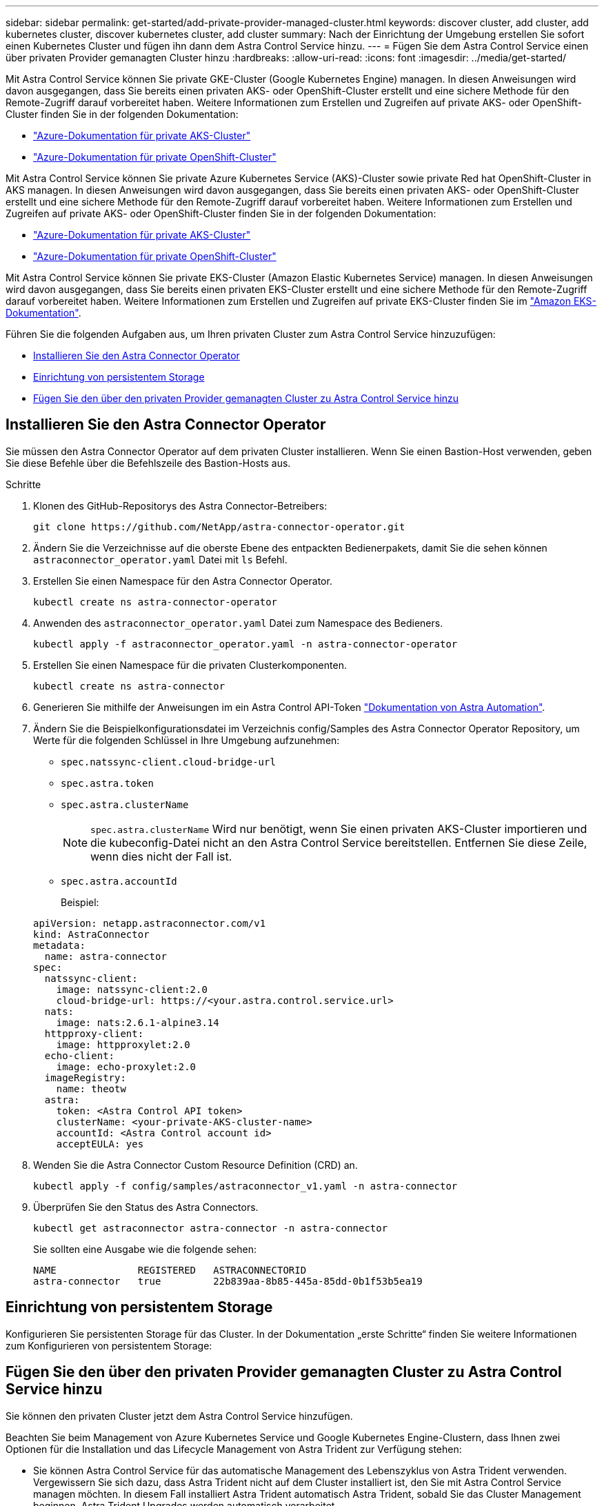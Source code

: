 ---
sidebar: sidebar 
permalink: get-started/add-private-provider-managed-cluster.html 
keywords: discover cluster, add cluster, add kubernetes cluster, discover kubernetes cluster, add cluster 
summary: Nach der Einrichtung der Umgebung erstellen Sie sofort einen Kubernetes Cluster und fügen ihn dann dem Astra Control Service hinzu. 
---
= Fügen Sie dem Astra Control Service einen über privaten Provider gemanagten Cluster hinzu
:hardbreaks:
:allow-uri-read: 
:icons: font
:imagesdir: ../media/get-started/


[role="lead"]
Mit Astra Control Service können Sie private GKE-Cluster (Google Kubernetes Engine) managen. In diesen Anweisungen wird davon ausgegangen, dass Sie bereits einen privaten AKS- oder OpenShift-Cluster erstellt und eine sichere Methode für den Remote-Zugriff darauf vorbereitet haben. Weitere Informationen zum Erstellen und Zugreifen auf private AKS- oder OpenShift-Cluster finden Sie in der folgenden Dokumentation:

* https://docs.microsoft.com/azure/aks/private-clusters["Azure-Dokumentation für private AKS-Cluster"^]
* https://learn.microsoft.com/en-us/azure/openshift/howto-create-private-cluster-4x["Azure-Dokumentation für private OpenShift-Cluster"^]


Mit Astra Control Service können Sie private Azure Kubernetes Service (AKS)-Cluster sowie private Red hat OpenShift-Cluster in AKS managen. In diesen Anweisungen wird davon ausgegangen, dass Sie bereits einen privaten AKS- oder OpenShift-Cluster erstellt und eine sichere Methode für den Remote-Zugriff darauf vorbereitet haben. Weitere Informationen zum Erstellen und Zugreifen auf private AKS- oder OpenShift-Cluster finden Sie in der folgenden Dokumentation:

* https://docs.microsoft.com/azure/aks/private-clusters["Azure-Dokumentation für private AKS-Cluster"^]
* https://learn.microsoft.com/en-us/azure/openshift/howto-create-private-cluster-4x["Azure-Dokumentation für private OpenShift-Cluster"^]


Mit Astra Control Service können Sie private EKS-Cluster (Amazon Elastic Kubernetes Service) managen. In diesen Anweisungen wird davon ausgegangen, dass Sie bereits einen privaten EKS-Cluster erstellt und eine sichere Methode für den Remote-Zugriff darauf vorbereitet haben. Weitere Informationen zum Erstellen und Zugreifen auf private EKS-Cluster finden Sie im https://docs.aws.amazon.com/eks/latest/userguide/private-clusters.html["Amazon EKS-Dokumentation"^].

Führen Sie die folgenden Aufgaben aus, um Ihren privaten Cluster zum Astra Control Service hinzuzufügen:

* <<Installieren Sie den Astra Connector Operator>>
* <<Einrichtung von persistentem Storage>>
* <<Fügen Sie den über den privaten Provider gemanagten Cluster zu Astra Control Service hinzu>>




== Installieren Sie den Astra Connector Operator

Sie müssen den Astra Connector Operator auf dem privaten Cluster installieren. Wenn Sie einen Bastion-Host verwenden, geben Sie diese Befehle über die Befehlszeile des Bastion-Hosts aus.

.Schritte
. Klonen des GitHub-Repositorys des Astra Connector-Betreibers:
+
[source, console]
----
git clone https://github.com/NetApp/astra-connector-operator.git
----
. Ändern Sie die Verzeichnisse auf die oberste Ebene des entpackten Bedienerpakets, damit Sie die sehen können `astraconnector_operator.yaml` Datei mit `ls` Befehl.
. Erstellen Sie einen Namespace für den Astra Connector Operator.
+
[source, console]
----
kubectl create ns astra-connector-operator
----
. Anwenden des `astraconnector_operator.yaml` Datei zum Namespace des Bedieners.
+
[source, console]
----
kubectl apply -f astraconnector_operator.yaml -n astra-connector-operator
----
. Erstellen Sie einen Namespace für die privaten Clusterkomponenten.
+
[source, console]
----
kubectl create ns astra-connector
----
. Generieren Sie mithilfe der Anweisungen im ein Astra Control API-Token https://docs.netapp.com/us-en/astra-automation/get-started/get_api_token.html["Dokumentation von Astra Automation"^].
. Ändern Sie die Beispielkonfigurationsdatei im Verzeichnis config/Samples des Astra Connector Operator Repository, um Werte für die folgenden Schlüssel in Ihre Umgebung aufzunehmen:
+
** `spec.natssync-client.cloud-bridge-url`
** `spec.astra.token`
** `spec.astra.clusterName`
+

NOTE: `spec.astra.clusterName` Wird nur benötigt, wenn Sie einen privaten AKS-Cluster importieren und die kubeconfig-Datei nicht an den Astra Control Service bereitstellen. Entfernen Sie diese Zeile, wenn dies nicht der Fall ist.

** `spec.astra.accountId`
+
Beispiel:

+
[listing]
----
apiVersion: netapp.astraconnector.com/v1
kind: AstraConnector
metadata:
  name: astra-connector
spec:
  natssync-client:
    image: natssync-client:2.0
    cloud-bridge-url: https://<your.astra.control.service.url>
  nats:
    image: nats:2.6.1-alpine3.14
  httpproxy-client:
    image: httpproxylet:2.0
  echo-client:
    image: echo-proxylet:2.0
  imageRegistry:
    name: theotw
  astra:
    token: <Astra Control API token>
    clusterName: <your-private-AKS-cluster-name>
    accountId: <Astra Control account id>
    acceptEULA: yes
----


. Wenden Sie die Astra Connector Custom Resource Definition (CRD) an.
+
[source, console]
----
kubectl apply -f config/samples/astraconnector_v1.yaml -n astra-connector
----
. Überprüfen Sie den Status des Astra Connectors.
+
[source, console]
----
kubectl get astraconnector astra-connector -n astra-connector
----
+
Sie sollten eine Ausgabe wie die folgende sehen:

+
[source, console]
----
NAME              REGISTERED   ASTRACONNECTORID
astra-connector   true         22b839aa-8b85-445a-85dd-0b1f53b5ea19
----




== Einrichtung von persistentem Storage

Konfigurieren Sie persistenten Storage für das Cluster. In der Dokumentation „erste Schritte“ finden Sie weitere Informationen zum Konfigurieren von persistentem Storage:

ifdef::azure[]

* link:set-up-microsoft-azure-with-anf.html["Microsoft Azure mit Azure NetApp Files einrichten"^]
* link:set-up-microsoft-azure-with-amd.html["Richten Sie Microsoft Azure mit von Azure gemanagten Festplatten ein"^]


endif::azure[]

ifdef::aws[]

* link:set-up-amazon-web-services.html["Einrichten von Amazon Web Services"^]


endif::aws[]

ifdef::gcp[]

* link:set-up-google-cloud.html["Google Cloud einrichten"^]


endif::gcp[]



== Fügen Sie den über den privaten Provider gemanagten Cluster zu Astra Control Service hinzu

Sie können den privaten Cluster jetzt dem Astra Control Service hinzufügen.

Beachten Sie beim Management von Azure Kubernetes Service und Google Kubernetes Engine-Clustern, dass Ihnen zwei Optionen für die Installation und das Lifecycle Management von Astra Trident zur Verfügung stehen:

* Sie können Astra Control Service für das automatische Management des Lebenszyklus von Astra Trident verwenden. Vergewissern Sie sich dazu, dass Astra Trident nicht auf dem Cluster installiert ist, den Sie mit Astra Control Service managen möchten. In diesem Fall installiert Astra Trident automatisch Astra Trident, sobald Sie das Cluster Management beginnen. Astra Trident Upgrades werden automatisch verarbeitet.
* Sie können den Lebenszyklus von Astra Trident selbst managen. Installieren Sie dazu Astra Trident auf dem Cluster, bevor Sie das Cluster mit Astra Control Service verwalten. In diesem Fall erkennt Astra Control Service, dass Astra Trident bereits installiert ist, und installiert es nicht neu oder managt Astra Trident Upgrades nicht. Siehe https://docs.netapp.com/us-en/trident/trident-get-started/kubernetes-deploy.html["Astra Trident-Dokumentation"^] Für Installationsanweisungen.


Wenn Sie Amazon Web Services Cluster mit Astra Control Service managen, müssen Sie Astra Trident manuell auf dem Cluster installieren, bevor Sie es mit Astra Control Service managen. Siehe https://docs.netapp.com/us-en/trident/trident-get-started/kubernetes-deploy.html["Astra Trident-Dokumentation"^] Für Installationsanweisungen.

.Bevor Sie beginnen
[%collapsible%open]
====
ifdef::aws[]

.Amazon Web Services
* Sie sollten die JSON-Datei mit den Anmeldedaten des IAM-Benutzers haben, der das Cluster erstellt hat. link:../get-started/set-up-amazon-web-services.html#create-an-iam-user["Erfahren Sie, wie ein IAM-Benutzer erstellt wird"].
* Astra Trident ist für Amazon FSX für NetApp ONTAP erforderlich. Wenn Sie Amazon FSX für NetApp ONTAP als Storage-Backend für Ihren EKS-Cluster verwenden möchten, finden Sie die Informationen zu Astra Trident im link:set-up-amazon-web-services.html#eks-cluster-requirements["EKS-Clusteranforderungen"].
* (Optional) Wenn Sie angeben müssen `kubectl` Befehlszugriff für ein Cluster auf andere IAM-Benutzer, die nicht der Ersteller des Clusters sind, finden Sie in den Anweisungen unter https://aws.amazon.com/premiumsupport/knowledge-center/amazon-eks-cluster-access/["Wie erhalte ich Zugriff auf andere IAM-Benutzer und Rollen nach der Cluster-Erstellung in Amazon EKS?"^].
* Wenn Sie NetApp Cloud Volumes ONTAP als Storage-Backend verwenden möchten, müssen Sie Cloud Volumes ONTAP für die Nutzung mit Amazon Web Services konfigurieren. Weitere Informationen finden Sie im Cloud Volumes ONTAP https://docs.netapp.com/us-en/cloud-manager-cloud-volumes-ontap/task-getting-started-aws.html["Setup-Dokumentation"^].


endif::aws[]

ifdef::azure[]

.Microsoft Azure
* Sie sollten beim Erstellen des Service-Principal die JSON-Datei haben, die die Ausgabe aus der Azure CLI enthält. link:../get-started/set-up-microsoft-azure-with-anf.html#create-an-azure-service-principal-2["Erfahren Sie, wie Sie einen Service-Principal einrichten"].
+
Außerdem benötigen Sie Ihre Azure Abonnement-ID, wenn Sie sie nicht zur JSON-Datei hinzugefügt haben.



* Wenn Sie NetApp Cloud Volumes ONTAP als Storage-Backend verwenden möchten, müssen Sie Cloud Volumes ONTAP für die Zusammenarbeit mit Microsoft Azure konfigurieren. Weitere Informationen finden Sie im Cloud Volumes ONTAP https://docs.netapp.com/us-en/cloud-manager-cloud-volumes-ontap/task-getting-started-azure.html["Setup-Dokumentation"^].


endif::azure[]

ifdef::gcp[]

.Google Cloud
* Sie sollten die Servicekontoschlüsseldatei für ein Servicekonto haben, das über die erforderlichen Berechtigungen verfügt. link:../get-started/set-up-google-cloud.html#create-a-service-account["Erfahren Sie, wie Sie ein Service-Konto einrichten"].
* Wenn das Cluster privat ist, gilt das https://cloud.google.com/kubernetes-engine/docs/concepts/private-cluster-concept["Autorisierte Netzwerke"^] Die Astra Control Service-IP-Adresse muss zugelassen werden:
+
52.188.218.166/32

* Wenn Sie NetApp Cloud Volumes ONTAP als Storage-Backend verwenden möchten, müssen Sie Cloud Volumes ONTAP für die Zusammenarbeit mit Google Cloud konfigurieren. Weitere Informationen finden Sie im Cloud Volumes ONTAP https://docs.netapp.com/us-en/cloud-manager-cloud-volumes-ontap/task-getting-started-gcp.html["Setup-Dokumentation"^].


endif::gcp[]

====
.Schritte
. (Optional) Wenn Sie einen Amazon EKS Cluster hinzufügen oder die Installation und die Upgrades von Astra Trident selbst managen möchten, installieren Sie Astra Trident auf dem Cluster. Siehe https://docs.netapp.com/us-en/trident/trident-get-started/kubernetes-deploy.html["Astra Trident-Dokumentation"^] Für Installationsanweisungen.
. Öffnen Sie die Web-UI des Astra Control Service in einem Browser.
. Wählen Sie im Dashboard *Kubernetes Cluster managen* aus.
+
Befolgen Sie die Aufforderungen zum Hinzufügen des Clusters.

. *Provider*: Wählen Sie Ihren Cloud-Provider aus und geben Sie dann entweder die erforderlichen Anmeldedaten für die Erstellung einer neuen Cloud-Instanz an, oder wählen Sie eine vorhandene Cloud-Instanz aus.


ifdef::aws[]

. *Amazon Web Services*: Geben Sie Details über Ihr Amazon Web Services IAM-Benutzerkonto an, indem Sie eine JSON-Datei hochladen oder den Inhalt dieser JSON-Datei aus Ihrer Zwischenablage einfügen.
+
Die JSON-Datei sollte die Anmeldeinformationen des IAM-Benutzers enthalten, der das Cluster erstellt hat.



endif::aws[]

ifdef::azure[]

. *Microsoft Azure*: Geben Sie Details zu Ihrem Azure Service Principal an, indem Sie eine JSON-Datei hochladen oder den Inhalt dieser JSON-Datei aus Ihrer Zwischenablage einfügen.
+
Die JSON-Datei sollte beim Erstellen des Service-Principal die Ausgabe aus der Azure CLI enthalten. Sie können auch Ihre Abonnement-ID angeben, damit sie automatisch in den Astra aufgenommen wird. Andernfalls müssen Sie die ID manuell eingeben, nachdem Sie den JSON bereitgestellt haben.



endif::azure[]

ifdef::gcp[]

. *Google Cloud Platform*: Stellen Sie die Service-Konto-Schlüsseldatei entweder durch das Hochladen der Datei oder durch Einfügen der Inhalte aus Ihrer Zwischenablage bereit.
+
Astra Control Service nutzt das Service-Konto, um Cluster zu erkennen, die in der Google Kubernetes Engine ausgeführt werden.



endif::gcp[]

. *Andere*: Diese Registerkarte ist nur für die Verwendung mit selbst verwalteten Clustern vorgesehen.
+
.. *Cloud-Instanzname*: Geben Sie einen Namen für die neue Cloud-Instanz an, die beim Hinzufügen dieses Clusters erstellt wird. Weitere Informationen zu link:../use/manage-cloud-instances.html["Cloud-Instanzen"].
.. Wählen Sie *Weiter*.
+
Astra Control Service zeigt eine Liste von Clustern an, aus denen Sie auswählen können.

.. *Cluster*: Wählen Sie einen Cluster aus der Liste aus, der zu Astra Control Service hinzugefügt werden soll.
+

NOTE: Wenn Sie aus der Liste der Cluster auswählen, achten Sie auf die Spalte *Eligiblity*. Wenn ein Cluster „nicht berechtigt“ oder „teilweise berechtigt“ ist, bewegen Sie den Mauszeiger über den Status, um zu ermitteln, ob ein Problem im Cluster vorliegt. Beispielsweise kann sie erkennen, dass für das Cluster kein Worker Node vorhanden ist.





. Wählen Sie *Weiter*.
. (Optional) *Speicher*: Wählen Sie optional die Storage-Klasse aus, die Kubernetes-Anwendungen, die auf diesem Cluster bereitgestellt werden sollen, standardmäßig verwenden sollen.
+
.. Um eine neue Standard-Storage-Klasse für den Cluster auszuwählen, aktivieren Sie das Kontrollkästchen *Neue Standard-Storage-Klasse zuweisen*.
.. Wählen Sie eine neue Standard-Storage-Klasse aus der Liste aus.
+
[NOTE]
====
Jeder Storage-Service eines Cloud-Providers enthält die folgenden Informationen zu Preis, Performance und Ausfallsicherheit:

ifdef::gcp[]

*** Cloud Volumes Service für Google Cloud: Informationen zu Preis, Performance und Ausfallsicherheit
*** Google Persistent Disk: Keine Informationen über Preis, Performance oder Ausfallsicherheit verfügbar


endif::gcp[]

ifdef::azure[]

*** Azure NetApp Files: Informationen zu Performance und Ausfallsicherheit
*** Azure Managed Disks: Es sind weder Preis-, Performance- oder Resilience-Informationen verfügbar


endif::azure[]

ifdef::aws[]

*** Amazon Elastic Block Store: Keine Informationen zu Preis, Performance oder Ausfallsicherheit verfügbar
*** Amazon FSX für NetApp ONTAP: Keine Informationen zu Preis, Performance und Ausfallsicherheit verfügbar


endif::aws[]

*** NetApp Cloud Volumes ONTAP: Keine Informationen zu Preis, Performance oder Ausfallsicherheit verfügbar


====
+
Jede Storage-Klasse kann einen der folgenden Services nutzen:





ifdef::gcp[]

* https://cloud.netapp.com/cloud-volumes-service-for-gcp["Cloud Volumes Service für Google Cloud"^]
* https://cloud.google.com/persistent-disk/["Google Persistent Disk"^]


endif::gcp[]

ifdef::azure[]

* https://cloud.netapp.com/azure-netapp-files["Azure NetApp Dateien"^]
* https://docs.microsoft.com/en-us/azure/virtual-machines/managed-disks-overview["Von Azure gemanagte Festplatten"^]


endif::azure[]

ifdef::aws[]

* https://docs.aws.amazon.com/ebs/["Amazon Elastic Block Store"^]
* https://docs.aws.amazon.com/fsx/latest/ONTAPGuide/what-is-fsx-ontap.html["Amazon FSX für NetApp ONTAP"^]


endif::aws[]

* https://www.netapp.com/cloud-services/cloud-volumes-ontap/what-is-cloud-volumes/["NetApp Cloud Volumes ONTAP"^]
+
Weitere Informationen zu link:../learn/aws-storage.html["Storage-Klassen für Amazon Web Services Cluster"]. Weitere Informationen zu link:../learn/azure-storage.html["Speicherklassen für AKS-Cluster"]. Weitere Informationen zu link:../learn/choose-class-and-size.html["Speicherklassen für GKE-Cluster"].

+
.. Wählen Sie *Weiter*.
.. *Überprüfen und genehmigen*: Überprüfen Sie die Konfigurationsdetails.
.. Wählen Sie *Add*, um den Cluster zu Astra Control Service hinzuzufügen.




.Ergebnis
Wenn dies der erste Cluster ist, den Sie für diesen Cloud-Provider hinzugefügt haben, erstellt Astra Control Service einen Objektspeicher für den Cloud-Provider für Backups von Anwendungen, die auf geeigneten Clustern ausgeführt werden. (Wenn Sie nachfolgende Cluster für diesen Cloud-Provider hinzufügen, werden keine weiteren Objektspeicher erstellt.) Wenn Sie eine Standard-Storage-Klasse angegeben haben, setzt Astra Control Service die von Ihnen angegebene Standard-Storage-Klasse ein. Für Cluster, die in Amazon Web Services oder Google Cloud Platform gemanagt werden, erstellt Astra Control Service auch ein Administratorkonto auf dem Cluster. Diese Vorgänge können mehrere Minuten dauern.



== Ändern der Standard-Storage-Klasse

Sie können die Standard-Storage-Klasse für ein Cluster ändern.



=== Ändern Sie die Standard-Storage-Klasse mit Astra Control

Sie können die Standard-Storage-Klasse für ein Cluster aus Astra Control ändern. Wenn Ihr Cluster einen zuvor installierten Speicher-Backend-Service verwendet, können Sie diese Methode möglicherweise nicht verwenden, um die Standard-Speicherklasse zu ändern (die Aktion *default* ist nicht wählbar). In diesem Fall können Sie <<Ändern Sie die Standard-Storage-Klasse über die Befehlszeile>>.

.Schritte
. Wählen Sie in der Astra Control Service-UI *Cluster* aus.
. Wählen Sie auf der Seite *Cluster* den Cluster aus, den Sie ändern möchten.
. Wählen Sie die Registerkarte *Storage* aus.
. Wählen Sie die Kategorie *Speicherklassen* aus.
. Wählen Sie das Menü *Aktionen* für die Speicherklasse aus, die Sie als Standard festlegen möchten.
. Wählen Sie *als Standard*.




=== Ändern Sie die Standard-Storage-Klasse über die Befehlszeile

Sie können die Standard-Storage-Klasse für ein Cluster mit Kubernetes-Befehlen ändern. Diese Methode funktioniert unabhängig von der Konfiguration Ihres Clusters.

.Schritte
. Melden Sie sich bei Ihrem Kubernetes Cluster an.
. Listen Sie die Storage-Klassen in Ihrem Cluster auf:
+
[source, console]
----
kubectl get storageclass
----
. Entfernen Sie die Standardbezeichnung aus der Standardspeicherklasse. Ersetzen Sie <SC_NAME> durch den Namen der Speicherklasse:
+
[source, console]
----
kubectl patch storageclass <SC_NAME> -p '{"metadata": {"annotations":{"storageclass.kubernetes.io/is-default-class":"false"}}}'
----
. Markieren Sie standardmäßig eine andere Storage-Klasse. Ersetzen Sie <SC_NAME> durch den Namen der Speicherklasse:
+
[source, console]
----
kubectl patch storageclass <SC_NAME> -p '{"metadata": {"annotations":{"storageclass.kubernetes.io/is-default-class":"true"}}}'
----
. Bestätigen Sie die neue Standard-Speicherklasse:
+
[source, console]
----
kubectl get storageclass
----


ifdef::azure[]
